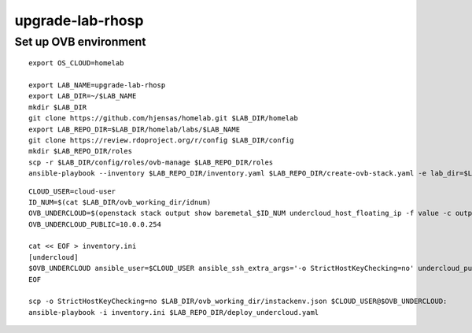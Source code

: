 upgrade-lab-rhosp
=================

Set up OVB environment
----------------------

::

  export OS_CLOUD=homelab

  export LAB_NAME=upgrade-lab-rhosp
  export LAB_DIR=~/$LAB_NAME
  mkdir $LAB_DIR
  git clone https://github.com/hjensas/homelab.git $LAB_DIR/homelab
  export LAB_REPO_DIR=$LAB_DIR/homelab/labs/$LAB_NAME
  git clone https://review.rdoproject.org/r/config $LAB_DIR/config
  mkdir $LAB_REPO_DIR/roles
  scp -r $LAB_DIR/config/roles/ovb-manage $LAB_REPO_DIR/roles
  ansible-playbook --inventory $LAB_REPO_DIR/inventory.yaml $LAB_REPO_DIR/create-ovb-stack.yaml -e lab_dir=$LAB_DIR


::

  CLOUD_USER=cloud-user
  ID_NUM=$(cat $LAB_DIR/ovb_working_dir/idnum)
  OVB_UNDERCLOUD=$(openstack stack output show baremetal_$ID_NUM undercloud_host_floating_ip -f value -c output_value)
  OVB_UNDERCLOUD_PUBLIC=10.0.0.254

  cat << EOF > inventory.ini
  [undercloud]
  $OVB_UNDERCLOUD ansible_user=$CLOUD_USER ansible_ssh_extra_args='-o StrictHostKeyChecking=no' undercloud_public_ip=$OVB_UNDERCLOUD_PUBLIC idnum=$ID_NUM labname=$LAB_NAME
  EOF

  scp -o StrictHostKeyChecking=no $LAB_DIR/ovb_working_dir/instackenv.json $CLOUD_USER@$OVB_UNDERCLOUD:
  ansible-playbook -i inventory.ini $LAB_REPO_DIR/deploy_undercloud.yaml

